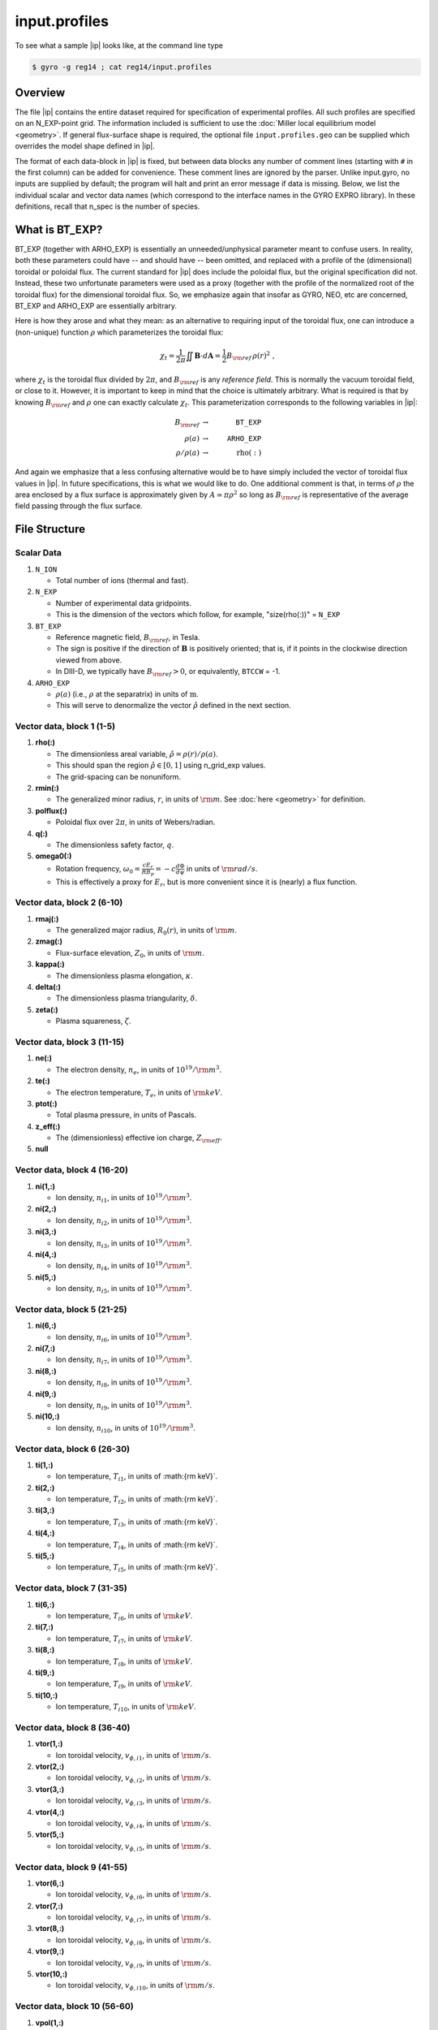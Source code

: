 .. _input.profiles:

input.profiles
==============

.. |ip| replace:: :doc:`input.profiles <input_profiles>`

To see what a sample |ip| looks like, at the command line type

.. code:: bash

	  $ gyro -g reg14 ; cat reg14/input.profiles

Overview
--------

The file |ip| contains the entire dataset required for specification of experimental
profiles. All such profiles are specified on an N_EXP-point grid.  The information
included is sufficient to use the :doc:`Miller local equilibrium model <geometry>`.  If general
flux-surface shape is required, the optional file ``input.profiles.geo`` can be supplied
which overrides the model shape defined in |ip|.  

The format of each data-block in |ip| is fixed, but between data blocks any number of
comment lines (starting with ``#`` in the first column) can be added for convenience.
These comment lines are ignored by the parser.  Unlike input.gyro, no inputs are supplied
by default; the program will halt and print an error message if data is missing.  Below,
we list the individual scalar and vector data names (which correspond to the interface
names in the GYRO EXPRO library).  In these definitions, recall that n_spec is the number
of species. 

What is BT_EXP?
---------------

BT_EXP (together with ARHO_EXP) is essentially an unneeded/unphysical parameter meant
to confuse users.  In reality, both these parameters could have -- and should have -- been
omitted, and replaced with a profile of the (dimensional) toroidal or poloidal flux.  The
current standard for |ip| does include the poloidal flux, but the original specification
did not.  Instead, these two unfortunate parameters were used as a proxy (together with
the profile of the normalized root of the toroidal flux) for the dimensional toroidal
flux.  So, we emphasize again that insofar as GYRO, NEO, etc are concerned, BT_EXP and
ARHO_EXP are essentially arbitrary.  

Here is how they arose and what they mean: as an alternative to requiring input of the
toroidal flux, one can introduce a (non-unique) function :math:`\rho` which parameterizes
the toroidal flux:

.. math::

   \chi_t = \frac{1}{2\pi} \iint {\mathbf B} \cdot d{\mathbf A}
   = \frac{1}{2} B_{\rm ref} \, \rho(r)^2 \; ,

where :math:`\chi_t` is the toroidal flux divided by :math:`2\pi`, and :math:`B_{\rm ref}`
is any *reference field*.  This is normally the vacuum toroidal field, or close to it.
However, it is important to keep in mind that the choice is ultimately arbitrary.  What
is required is that by knowing :math:`B_{\rm ref}` and :math:`\rho` one can exactly
calculate :math:`\chi_t`.  This parameterization corresponds to the following variables
in |ip|: 

.. math::
   
   B_{\rm ref} &\rightarrow & ~ \mathtt{BT\_EXP} \\
   \rho(a) &\rightarrow & ~ \mathtt{ARHO\_EXP} \\
   \rho/\rho(a) & \rightarrow & ~ \mathrm{rho(:)}

And again we emphasize that a less confusing alternative would be to have simply included
the vector of toroidal flux values in |ip|.  In future specifications, this is what we
would like to do.  One additional comment is that, in terms of :math:`\rho` the area
enclosed by a flux surface is approximately given by :math:`A \simeq \pi\rho^2` so
long as :math:`B_{\rm ref}` is representative of the average field passing through the
flux surface.

File Structure
--------------

Scalar Data
~~~~~~~~~~~

#. ``N_ION``

   - Total number of ions (thermal and fast).
  
#. ``N_EXP``

   - Number of experimental data gridpoints.  
   - This is the dimension of the vectors which follow, for example, "size(rho(:))" = ``N_EXP``

#. ``BT_EXP``

   - Reference magnetic field, :math:`B_{\rm ref}`, in Tesla.  
   - The sign is positive if the direction of :math:`\mathbf{B}` is positively oriented; that is, if it points in the clockwise direction viewed from above.  
   - In DIII-D, we typically have :math:`B_{\rm ref} > 0`, or equivalently, ``BTCCW`` = -1.

#. ``ARHO_EXP``

   - :math:`\rho(a)` (i.e., :math:`\rho` at the separatrix) in units of :math:`\mathrm{m}`.  
   - This will serve to denormalize the vector :math:`\hat\rho` defined in the next section.

Vector data, block 1 (1-5)
~~~~~~~~~~~~~~~~~~~~~~~~~~

#. **rho(:)**

   - The dimensionless areal variable, :math:`\hat\rho = \rho(r)/\rho(a)`. 
   - This should span the region :math:`{\hat\rho} \in [0,1]` using n_grid_exp values.  
   - The grid-spacing can be nonuniform.

#. **rmin(:)**
	
   - The generalized minor radius, :math:`r`, in units of :math:`{\rm m}`. See :doc:`here <geometry>` for definition.

#. **polflux(:)**

   - Poloidal flux over :math:`2\pi`, in units of Webers/radian.

#. **q(:)**

   - The dimensionless safety factor, :math:`q`.

#. **omega0(:)**

   - Rotation frequency, :math:`\omega_0 = \displaystyle \frac{c E_r }{R B_p} = -c \frac{d \Phi}{d \psi}`
     in units of :math:`{\rm rad/s}`.
   - This is effectively a proxy for :math:`E_r`, but is more convenient since it is (nearly) a flux function.

Vector data, block 2 (6-10)
~~~~~~~~~~~~~~~~~~~~~~~~~~~

#. **rmaj(:)** 

   - The generalized major radius, :math:`R_0(r)`, in units of :math:`{\rm m}`.

#. **zmag(:)**

   - Flux-surface elevation, :math:`Z_0`, in units of :math:`{\rm m}`.

#. **kappa(:)**

   - The dimensionless plasma elongation, :math:`\kappa`.

#. **delta(:)**
	
   - The dimensionless plasma triangularity, :math:`\delta`.

#. **zeta(:)**
	
   - Plasma squareness, :math:`\zeta`. 

Vector data, block 3 (11-15)
~~~~~~~~~~~~~~~~~~~~~~~~~~~~

#. **ne(:)**

   - The electron density, :math:`n_e`, in units of :math:`10^{19}/{\rm m}^3`.

#. **te(:)**

   - The electron temperature, :math:`T_e`, in units of :math:`{\rm keV}`.

#. **ptot(:)**

   - Total plasma pressure, in units of Pascals.

#. **z_eff(:)**

   - The (dimensionless) effective ion charge, :math:`Z_{\rm eff}`.

#. **null**

Vector data, block 4 (16-20)
~~~~~~~~~~~~~~~~~~~~~~~~~~~~

#. **ni(1,:)**

   - Ion density, :math:`n_{i1}`, in units of :math:`10^{19}/{\rm m}^3`.
#. **ni(2,:)**

   - Ion density, :math:`n_{i2}`, in units of :math:`10^{19}/{\rm m}^3`.
#. **ni(3,:)**

   - Ion density, :math:`n_{i3}`, in units of :math:`10^{19}/{\rm m}^3`.
#. **ni(4,:)**

   - Ion density, :math:`n_{i4}`, in units of :math:`10^{19}/{\rm m}^3`.
#. **ni(5,:)**

   - Ion density, :math:`n_{i5}`, in units of :math:`10^{19}/{\rm m}^3`.

Vector data, block 5 (21-25)
~~~~~~~~~~~~~~~~~~~~~~~~~~~~

#. **ni(6,:)**

   - Ion density, :math:`n_{i6}`, in units of :math:`10^{19}/{\rm m}^3`.
#. **ni(7,:)**

   - Ion density, :math:`n_{i7}`, in units of :math:`10^{19}/{\rm m}^3`.
#. **ni(8,:)**

   - Ion density, :math:`n_{i8}`, in units of :math:`10^{19}/{\rm m}^3`.
#. **ni(9,:)**

   - Ion density, :math:`n_{i9}`, in units of :math:`10^{19}/{\rm m}^3`.
#. **ni(10,:)**

   - Ion density, :math:`n_{i10}`, in units of :math:`10^{19}/{\rm m}^3`.

Vector data, block 6 (26-30)
~~~~~~~~~~~~~~~~~~~~~~~~~~~~

#. **ti(1,:)**

   - Ion temperature, :math:`T_{i1}`, in units of :math:{\rm keV}`.
#. **ti(2,:)**

   - Ion temperature, :math:`T_{i2}`, in units of :math:{\rm keV}`.
#. **ti(3,:)**

   - Ion temperature, :math:`T_{i3}`, in units of :math:{\rm keV}`.
#. **ti(4,:)**

   - Ion temperature, :math:`T_{i4}`, in units of :math:{\rm keV}`.
#. **ti(5,:)**

   - Ion temperature, :math:`T_{i5}`, in units of :math:{\rm keV}`.

Vector data, block 7 (31-35)
~~~~~~~~~~~~~~~~~~~~~~~~~~~~

#. **ti(6,:)**

   - Ion temperature, :math:`T_{i6}`, in units of :math:`{\rm keV}`.
#. **ti(7,:)**

   - Ion temperature, :math:`T_{i7}`, in units of :math:`{\rm keV}`.
#. **ti(8,:)**

   - Ion temperature, :math:`T_{i8}`, in units of :math:`{\rm keV}`.
#. **ti(9,:)**

   - Ion temperature, :math:`T_{i9}`, in units of :math:`{\rm keV}`.
#. **ti(10,:)**

   - Ion temperature, :math:`T_{i10}`, in units of :math:`{\rm keV}`.

Vector data, block 8 (36-40)
~~~~~~~~~~~~~~~~~~~~~~~~~~~~

#. **vtor(1,:)**

   - Ion toroidal velocity, :math:`v_{\phi,i1}`, in units of :math:`{\rm m/s}`.
#. **vtor(2,:)**

   - Ion toroidal velocity, :math:`v_{\phi,i2}`, in units of :math:`{\rm m/s}`.
#. **vtor(3,:)**

   - Ion toroidal velocity, :math:`v_{\phi,i3}`, in units of :math:`{\rm m/s}`.
#. **vtor(4,:)**

   - Ion toroidal velocity, :math:`v_{\phi,i4}`, in units of :math:`{\rm m/s}`.
#. **vtor(5,:)**

   - Ion toroidal velocity, :math:`v_{\phi,i5}`, in units of :math:`{\rm m/s}`.

Vector data, block 9 (41-55)
~~~~~~~~~~~~~~~~~~~~~~~~~~~~

#. **vtor(6,:)**

   - Ion toroidal velocity, :math:`v_{\phi,i6}`, in units of :math:`{\rm m/s}`.
#. **vtor(7,:)**

   - Ion toroidal velocity, :math:`v_{\phi,i7}`, in units of :math:`{\rm m/s}`.
#. **vtor(8,:)**

   - Ion toroidal velocity, :math:`v_{\phi,i8}`, in units of :math:`{\rm m/s}`.
#. **vtor(9,:)**

   - Ion toroidal velocity, :math:`v_{\phi,i9}`, in units of :math:`{\rm m/s}`.
#. **vtor(10,:)**

   - Ion toroidal velocity, :math:`v_{\phi,i10}`, in units of :math:`{\rm m/s}`.

Vector data, block 10 (56-60)
~~~~~~~~~~~~~~~~~~~~~~~~~~~~~

#. **vpol(1,:)**

   - Ion poloidal velocity, :math:`v_{\theta,i1}`, in units of :math:`{\rm m/s}`.
#. **vpol(2,:)**

   - Ion poloidal velocity, :math:`v_{\theta,i2}`, in units of :math:`{\rm m/s}`.
#. **vpol(3,:)**

   - Ion poloidal velocity, :math:`v_{\theta,i3}`, in units of :math:`{\rm m/s}`.
#. **vpol(4,:)**

   - Ion poloidal velocity, :math:`v_{\theta,i4}`, in units of :math:`{\rm m/s}`.
#. **vpol(5,:)**

   - Ion toroidal velocity, :math:`v_{\theta,i5}`, in units of :math:`{\rm m/s}`.

Vector data, block 11 (61-65)
~~~~~~~~~~~~~~~~~~~~~~~~~~~~~

#. **vpol(6,:)**

   - Ion poloidal velocity, :math:`v_{\theta,i6}`, in units of :math:`{\rm m/s}`.
#. **vpol(7,:)**

   - Ion poloidal velocity, :math:`v_{\theta,i7}`, in units of :math:`{\rm m/s}`.
#. **vpol(8,:)**

   - Ion poloidal velocity, :math:`v_{\theta,i8}`, in units of :math:`{\rm m/s}`.
#. **vpol(9,:)**

   - Ion poloidal velocity, :math:`v_{\theta,i9}`, in units of :math:`{\rm m/s}`.
#. **vpol(10,:)**

   - Ion toroidal velocity, :math:`v_{\theta,i10}`, in units of :math:`{\rm m/s}`.

Vector data, block 12 (66-70)
~~~~~~~~~~~~~~~~~~~~~~~~~~~~~

#. **flow_beam(:)**

   - The total integrated beam flow (particle source), in units of :math:`{\rm MW/keV} = 0.624 \times 10^{22} \, {\rm s}^{-1}`. 
#. flow_wall(:)

   - Wall source in same units as above (generally this is poorly-known and ignored in TGYRO).
#. flow_mom(:)

   - The total (convected and conducted) integrated angular momentum flow (torque), in units of :math:`{\rm N}\cdot{\rm m}`.
   - The TRANSP variable is VOLINT(MVISC+MCOND).

#. **null**

#. **null**

Vector data, block 13 (71-75)
~~~~~~~~~~~~~~~~~~~~~~~~~~~~~

#. **pow_e(:)**

   - The total (convected and conducted) integrated electron power, in units of :math:`{\rm MW}`. 
   - This is the electron heating power, corrected for the ion-electron energy transfer, the radiated power, and the rate of change of the energy stored by the electrons. 
     - The TRANSP variable is VOLINT(PCONV+PCOND) :math:`\times 10^{-6}`.
#. **pow_i(:)**

   - The total (convected and conducted) integrated ion power, in units of :math:`{\rm MW}`. 
   - This is the ion heating power, corrected for the ion-electron energy transfer, the net charge-exchange loss power, and the rate of change of the energy stored by the ions.
   - The TRANSP variable is VOLINT(PCNVE+PCNDE) :math:`\times 10^{-6}`.
#. **pow_ei(:)**

   - The integrated electron-ion energy exchange power, in units of :math:`{\rm MW}`.
   - The TRANSP variable is VOLINT(QIE) :math:`\times 10^{-6}`.
#. **pow_e_aux(:)**

   - The integrated auxiliary power to electrons, in units of :math:`{\rm MW}`.
#. **pow_i_aux(:)**

   - The integrated auxiliary power to ions, in units of :math:`{\rm MW}`.

Vector data, block 13 (71-75) [DIAGNOSTIC -- optional]
~~~~~~~~~~~~~~~~~~~~~~~~~~~~~~~~~~~~~~~~~~~~~~~~~~~~~~

#. **pow_e_fus(:)**

   - Fusion power to electrons, in units of :math:`{\rm MW}`.
#. **pow_i_fus(:)**

   - Fusion power to ions, in units of :math:`{\rm MW}`.
#. **pow_e_sync(:)**

   - Electron synchrotron radiation, in units of :math:`{\rm MW}`.
#. **pow_e_brem(:)**

   - Bremsstrahlung radiation, in units of :math:`{\rm MW}`.
#. **pow_e_line(:)**

   - Electron line radiation, in units of :math:`{\rm MW}`.

Vector data, block 14 (76-80) [DIAGNOSTIC -- optional]
~~~~~~~~~~~~~~~~~~~~~~~~~~~~~~~~~~~~~~~~~~~~~~~~~~~~~~

#. **sbeame(:)**

   - :math:`1/m^3/s`.
#. **sbcx(:)**

   - :math:`1/m^3/s`.
#. **sscxl(:)**

   - :math:`1/m^3/s`.
#. **null**
#. **null**
